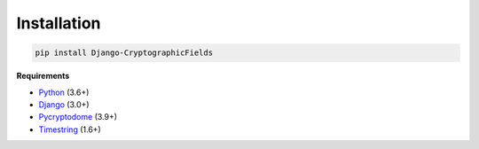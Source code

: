 Installation
============

.. code-block :: shell

   pip install Django-CryptographicFields

**Requirements**

* Python_ (3.6+)
* Django_ (3.0+)
* Pycryptodome_ (3.9+)
* Timestring_ (1.6+)

.. _Python: https://www.python.org/
.. _Django: https://www.djangoproject.com/
.. _Pycryptodome: https://www.pycryptodome.org/en/latest/
.. _Timestring : https://github.com/codecov/timestring
